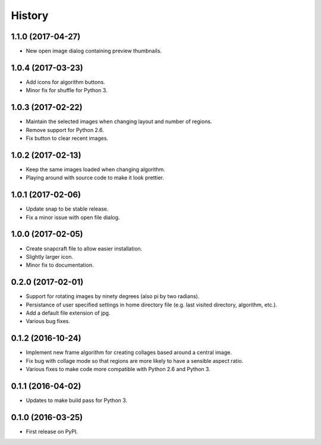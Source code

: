 =======
History
=======

1.1.0 (2017-04-27)
------------------

* New open image dialog containing preview thumbnails.

1.0.4 (2017-03-23)
------------------

* Add icons for algorithm buttons.
* Minor fix for shuffle for Python 3.

1.0.3 (2017-02-22)
------------------

* Maintain the selected images when changing layout and number of regions.
* Remove support for Python 2.6.
* Fix button to clear recent images.

1.0.2 (2017-02-13)
------------------

* Keep the same images loaded when changing algorithm.
* Playing around with source code to make it look prettier.

1.0.1 (2017-02-06)
------------------

* Update snap to be stable release.
* Fix a minor issue with open file dialog.

1.0.0 (2017-02-05)
------------------

* Create snapcraft file to allow easier installation.
* Slightly larger icon.
* Minor fix to documentation.

0.2.0 (2017-02-01)
------------------

* Support for rotating images by ninety degrees (also pi by two radians).
* Persistance of user specified settings in home directory file (e.g. last visited directory, algorithm, etc.).
* Add a default file extension of jpg.
* Various bug fixes.

0.1.2 (2016-10-24)
------------------

* Implement new frame algorithm for creating collages based around a central image.
* Fix bug with collage mode so that regions are more likely to have a sensible aspect ratio.
* Various fixes to make code more compatible with Python 2.6 and Python 3.

0.1.1 (2016-04-02)
------------------

* Updates to make build pass for Python 3.

0.1.0 (2016-03-25)
------------------

* First release on PyPI.
